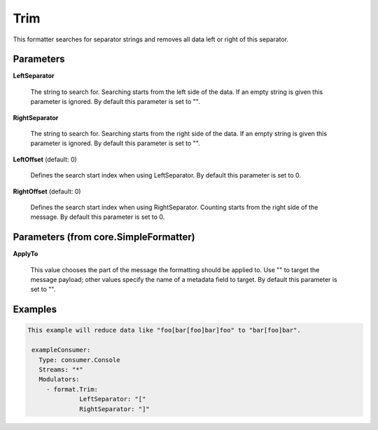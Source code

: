 .. Autogenerated by Gollum RST generator (docs/generator/*.go)

Trim
====

This formatter searches for separator strings and removes all data left or
right of this separator.




Parameters
----------

**LeftSeparator**

  The string to search for. Searching starts from the left
  side of the data. If an empty string is given this parameter is ignored.
  By default this parameter is set to "".
  
  

**RightSeparator**

  The string to search for. Searching starts from the right
  side of the data. If an empty string is given this parameter is ignored.
  By default this parameter is set to "".
  
  

**LeftOffset** (default: 0)

  Defines the search start index when using LeftSeparator.
  By default this parameter is set to 0.
  
  

**RightOffset** (default: 0)

  Defines the search start index when using RightSeparator.
  Counting starts from the right side of the message.
  By default this parameter is set to 0.
  
  

Parameters (from core.SimpleFormatter)
--------------------------------------

**ApplyTo**

  This value chooses the part of the message the formatting
  should be applied to. Use "" to target the message payload; other values
  specify the name of a metadata field to target.
  By default this parameter is set to "".
  
  

Examples
--------

.. code-block:: yaml

	This example will reduce data like "foo[bar[foo]bar]foo" to "bar[foo]bar".
	
	 exampleConsumer:
	   Type: consumer.Console
	   Streams: "*"
	   Modulators:
	     - format.Trim:
		      LeftSeparator: "["
		      RightSeparator: "]"
	
	



